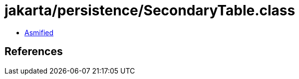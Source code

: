 = jakarta/persistence/SecondaryTable.class

 - link:SecondaryTable-asmified.java[Asmified]

== References

